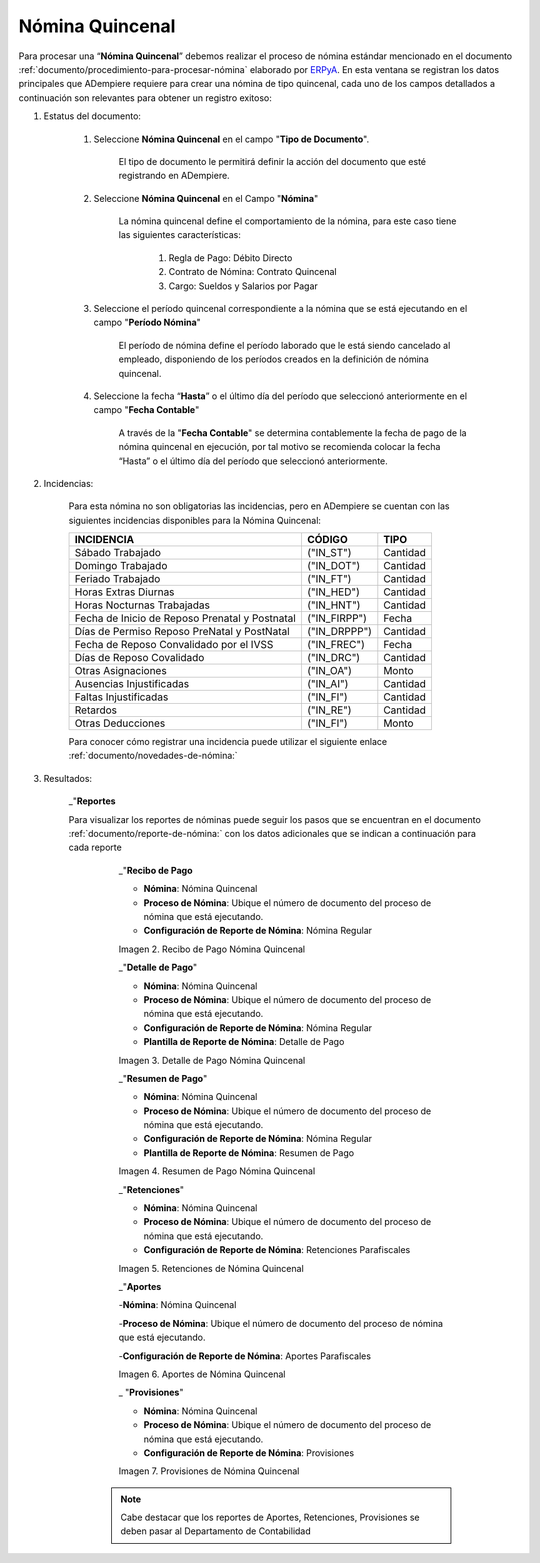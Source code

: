 .. |Nómina Quincenal| image:: resources/quincenal1.png
.. |Recibo de Pago Nómina Quincenal| image:: resources/reciboquincenal.png
.. |Detalle de Pago Nómina Quincenal| image:: resources/detallequincenal.png
.. |Resumen de Pago Nómina Quincenal| image:: resources/resumenquincenal.png
.. |Retenciones Nómina Quincenal| image:: resources/retencionesquincenal.png
.. |Aportes Nómina Quincenal| image:: resources/aportesquincenal.png
.. |Provisiones Nómina Quincenal| image:: resources/provisionesquincenal.png


.. _documento/nomina-quincenal:
.. _ERPyA: http://erpya.com


=====================
 **Nómina Quincenal**
=====================

Para procesar una “**Nómina Quincenal**” debemos realizar el proceso de nómina estándar mencionado en el documento  :ref:`documento/procedimiento-para-procesar-nómina` elaborado por `ERPyA`_. En esta ventana se registran los datos principales que ADempiere requiere para crear una nómina de tipo quincenal, cada uno de los campos detallados a continuación son relevantes para obtener un registro exitoso:

#. Estatus del documento:

        #. Seleccione **Nómina Quincenal** en el campo "**Tipo de Documento**".

            El tipo de documento le permitirá definir la acción del documento que esté registrando en ADempiere.

        #. Seleccione **Nómina Quincenal** en el Campo "**Nómina**"

            La nómina quincenal define el comportamiento de la nómina, para este caso tiene las siguientes características:

                #. Regla de Pago: Débito Directo
                #. Contrato de Nómina: Contrato Quincenal
                #. Cargo: Sueldos y Salarios por Pagar

        #. Seleccione el período quincenal correspondiente a la nómina que se está ejecutando en el campo "**Período Nómina**"

              El período de nómina define el período laborado que le está siendo cancelado al empleado, disponiendo de los períodos creados en la definición de nómina quincenal.

        #. Seleccione la fecha “**Hasta**” o el último día del período que seleccionó anteriormente en el campo "**Fecha Contable**"

              A través de la "**Fecha Contable**" se determina contablemente la fecha de pago de la nómina quincenal en ejecución, por tal motivo se recomienda colocar la fecha “Hasta” o el último día del período que seleccionó anteriormente.


#. Incidencias:

      Para esta nómina no son obligatorias las incidencias, pero en ADempiere se cuentan con las siguientes incidencias disponibles para la Nómina Quincenal:


      +-------------------------------------------------------+----------------------+----------------+
      |           **INCIDENCIA**                              |     **CÓDIGO**       |    **TIPO**    |
      +=======================================================+======================+================+
      | Sábado Trabajado                                      |     ("IN_ST")        |    Cantidad    |
      +-------------------------------------------------------+----------------------+----------------+
      | Domingo Trabajado                                     |     ("IN_DOT")       |    Cantidad    |
      +-------------------------------------------------------+----------------------+----------------+
      | Feriado Trabajado                                     |     ("IN_FT")        |    Cantidad    |
      +-------------------------------------------------------+----------------------+----------------+
      | Horas Extras Diurnas                                  |     ("IN_HED")       |    Cantidad    |
      +-------------------------------------------------------+----------------------+----------------+
      | Horas Nocturnas Trabajadas                            |     ("IN_HNT")       |    Cantidad    |
      +-------------------------------------------------------+----------------------+----------------+
      | Fecha de Inicio de Reposo Prenatal y Postnatal        |    ("IN_FIRPP")      |     Fecha      |
      +-------------------------------------------------------+----------------------+----------------+
      | Días de Permiso Reposo PreNatal y PostNatal           |    ("IN_DRPPP")      |    Cantidad    |
      +-------------------------------------------------------+----------------------+----------------+
      | Fecha de Reposo Convalidado por el IVSS               |     ("IN_FREC")      |     Fecha      |
      +-------------------------------------------------------+----------------------+----------------+
      | Días de Reposo Covalidado                             |     ("IN_DRC")       |    Cantidad    |
      +-------------------------------------------------------+----------------------+----------------+
      | Otras Asignaciones                                    |      ("IN_OA")       |     Monto      |
      +-------------------------------------------------------+----------------------+----------------+
      | Ausencias Injustificadas                              |      ("IN_AI")       |    Cantidad    |
      +-------------------------------------------------------+----------------------+----------------+
      | Faltas Injustificadas                                 |      ("IN_FI")       |    Cantidad    |
      +-------------------------------------------------------+----------------------+----------------+
      | Retardos                                              |      ("IN_RE")       |    Cantidad    |
      +-------------------------------------------------------+----------------------+----------------+
      | Otras Deducciones                                     |      ("IN_FI")       |     Monto      |
      +-------------------------------------------------------+----------------------+----------------+

      Para conocer cómo registrar una incidencia puede utilizar el siguiente enlace :ref:`documento/novedades-de-nómina:`

#. Resultados:

    _"**Reportes**

    Para visualizar los reportes de nóminas  puede seguir los pasos que se encuentran en el documento :ref:`documento/reporte-de-nómina:` con los datos adicionales que se indican a continuación para cada reporte


        _"**Recibo de Pago**

        - **Nómina**: Nómina Quincenal

        - **Proceso de Nómina**: Ubique el número de documento del proceso de nómina que está ejecutando.

        - **Configuración de Reporte de Nómina**: Nómina Regular

        |Recibo de Pago Nómina Quincenal|

        Imagen 2. Recibo de Pago Nómina Quincenal


        _"**Detalle de Pago**"

        - **Nómina**: Nómina Quincenal

        - **Proceso de Nómina**: Ubique el número de documento del proceso de nómina que está ejecutando.

        - **Configuración de Reporte de Nómina**: Nómina Regular

        - **Plantilla de Reporte de Nómina**: Detalle de Pago

        |Detalle de Pago Nómina Quincenal|

        Imagen 3. Detalle de Pago Nómina Quincenal


        _"**Resumen de Pago**"

        - **Nómina**: Nómina Quincenal

        - **Proceso de Nómina**: Ubique el número de documento del proceso de nómina que está ejecutando.

        - **Configuración de Reporte de Nómina**: Nómina Regular

        - **Plantilla de Reporte de Nómina**: Resumen de Pago

        |Resumen de Pago Nómina Quincenal|

        Imagen 4. Resumen de Pago Nómina Quincenal

        _"**Retenciones**"

        - **Nómina**: Nómina Quincenal

        - **Proceso de Nómina**: Ubique el número de documento del proceso de nómina que está ejecutando.

        - **Configuración de Reporte de Nómina**: Retenciones Parafiscales

        |Retenciones Nómina Quincenal|

        Imagen 5. Retenciones de Nómina Quincenal

        _"**Aportes**

        -**Nómina**: Nómina Quincenal

        -**Proceso de Nómina**: Ubique el número de documento del proceso de nómina que está ejecutando.

        -**Configuración de Reporte de Nómina**: Aportes Parafiscales

        |Aportes Nómina Quincenal|

        Imagen 6. Aportes de Nómina Quincenal

        _ "**Provisiones**"

        - **Nómina**: Nómina Quincenal

        - **Proceso de Nómina**: Ubique el número de documento del proceso de nómina que está ejecutando.

        - **Configuración de Reporte de Nómina**: Provisiones

        |Provisiones Nómina Quincenal|

        Imagen 7. Provisiones de Nómina Quincenal

       .. note::

            Cabe destacar que los reportes de Aportes, Retenciones, Provisiones se deben pasar al Departamento de Contabilidad
